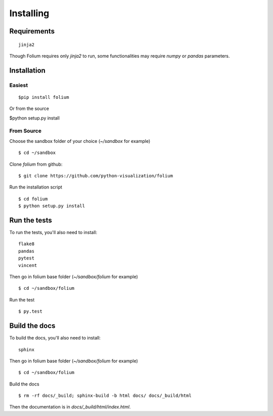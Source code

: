 Installing
==========

Requirements
------------
::

 jinja2

Though Folium requires only `jinja2` to run, some functionalities may require
`numpy` or `pandas` parameters.


Installation
------------

Easiest
~~~~~~~
::

$pip install folium

Or from the source

$python setup.py install

From Source
~~~~~~~~~~~
Choose the sandbox folder of your choice (`~/sandbox` for example)
::

$ cd ~/sandbox

Clone `folium` from github:
::

$ git clone https://github.com/python-visualization/folium

Run the installation script
::

$ cd folium
$ python setup.py install

Run the tests
-------------

To run the tests, you'll also need to install:
::

 flake8
 pandas
 pytest
 vincent

Then go in folium base folder (`~/sandbox/folium` for example)
::

$ cd ~/sandbox/folium

Run the test
::

$ py.test

Build the docs
--------------

To build the docs, you'll also need to install:
::

 sphinx

Then go in folium base folder (`~/sandbox/folium` for example)
::

$ cd ~/sandbox/folium

Build the docs
::

$ rm -rf docs/_build; sphinx-build -b html docs/ docs/_build/html

Then the documentation is in `docs/_build/html/index.html`.
